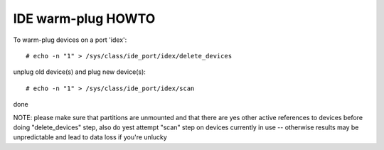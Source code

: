 ===================
IDE warm-plug HOWTO
===================

To warm-plug devices on a port 'idex'::

	# echo -n "1" > /sys/class/ide_port/idex/delete_devices

unplug old device(s) and plug new device(s)::

	# echo -n "1" > /sys/class/ide_port/idex/scan

done

NOTE: please make sure that partitions are unmounted and that there are
yes other active references to devices before doing "delete_devices" step,
also do yest attempt "scan" step on devices currently in use -- otherwise
results may be unpredictable and lead to data loss if you're unlucky
